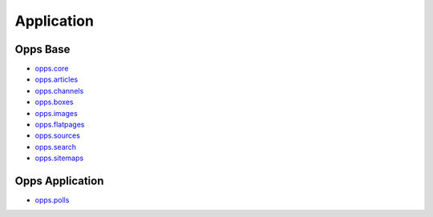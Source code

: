 Application
===========


Opps Base
---------

.. image:: https://travis-ci.org/opps/opps.png
    :target: https://travis-ci.org/opps/opps

* `opps.core <https://github.com/opps/opps/tree/master/opps/core>`_
* `opps.articles <https://github.com/opps/opps/tree/master/opps/articles>`_
* `opps.channels <https://github.com/opps/opps/tree/master/opps/channels>`_
* `opps.boxes <https://github.com/opps/opps/tree/master/opps/boxes>`_
* `opps.images <https://github.com/opps/opps/tree/master/opps/images>`_
* `opps.flatpages <https://github.com/opps/opps/tree/master/opps/flatpages>`_
* `opps.sources <https://github.com/opps/opps/tree/master/opps/sources>`_
* `opps.search <https://github.com/opps/opps/tree/master/opps/search>`_
* `opps.sitemaps <https://github.com/opps/opps/tree/master/opps/sitemaps>`_


Opps Application
----------------

* `opps.polls <https://github.com/opps/opps-polls>`_
